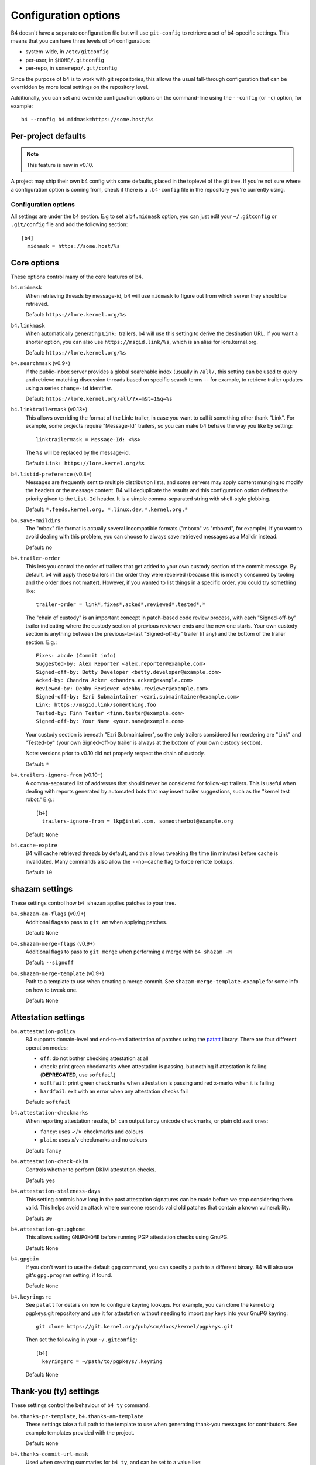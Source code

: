 Configuration options
=====================
B4 doesn't have a separate configuration file but will use
``git-config`` to retrieve a set of b4-specific settings. This means
that you can have three levels of b4 configuration:

- system-wide, in ``/etc/gitconfig``
- per-user, in ``$HOME/.gitconfig``
- per-repo, in ``somerepo/.git/config``

Since the purpose of b4 is to work with git repositories, this allows
the usual fall-through configuration that can be overridden by more
local settings on the repository level.

Additionally, you can set and override configuration options on the command-line
using the ``--config`` (or ``-c``) option, for example::

    b4 --config b4.midmask=https://some.host/%s

Per-project defaults
~~~~~~~~~~~~~~~~~~~~
.. note::

   This feature is new in v0.10.

A project may ship their own b4 config with some defaults, placed in the
toplevel of the git tree. If you're not sure where a configuration
option is coming from, check if there is a ``.b4-config`` file in the
repository you're currently using.

Configuration options
---------------------
All settings are under the ``b4`` section. E.g to set a ``b4.midmask``
option, you can just edit your ``~/.gitconfig`` or ``.git/config`` file
and add the following section::

    [b4]
      midmask = https://some.host/%s

Core options
~~~~~~~~~~~~
These options control many of the core features of b4.

``b4.midmask``
  When retrieving threads by message-id, b4 will use ``midmask`` to
  figure out from which server they should be retrieved.

  Default: ``https://lore.kernel.org/%s``

``b4.linkmask``
  When automatically generating ``Link:`` trailers, b4 will use this
  setting to derive the destination URL. If you want a shorter option,
  you can also use ``https://msgid.link/%s``, which is an alias for
  lore.kernel.org.

  Default: ``https://lore.kernel.org/%s``

``b4.searchmask`` (v0.9+)
  If the public-inbox server provides a global searchable index (usually
  in ``/all/``, this setting can be used to query and retrieve matching
  discussion threads based on specific search terms -- for example, to
  retrieve trailer updates using a series ``change-id`` identifier.

  Default: ``https://lore.kernel.org/all/?x=m&t=1&q=%s``

``b4.linktrailermask`` (v0.13+)
  This allows overriding the format of the Link: trailer, in case you
  want to call it something other thank "Link". For example, some
  projects require "Message-Id" trailers, so you can make b4 behave the
  way you like by setting::

      linktrailermask = Message-Id: <%s>

  The ``%s`` will be replaced by the message-id.

  Default: ``Link: https://lore.kernel.org/%s``

``b4.listid-preference`` (v0.8+)
  Messages are frequently sent to multiple distribution lists, and some
  servers may apply content munging to modify the headers or the message
  content. B4 will deduplicate the results and this configuration option
  defines the priority given to the ``List-Id`` header. It is a simple
  comma-separated string with shell-style globbing.

  Default: ``*.feeds.kernel.org, *.linux.dev,*.kernel.org,*``

``b4.save-maildirs``
  The "mbox" file format is actually several incompatible formats
  ("mboxo" vs "mboxrd", for example). If you want to avoid dealing with
  this problem, you can choose to always save retrieved messages as a
  Maildir instead.

  Default: ``no``

``b4.trailer-order``
  This lets you control the order of trailers that get added to your own
  custody section of the commit message. By default, b4 will apply these
  trailers in the order they were received (because this is mostly
  consumed by tooling and the order does not matter). However, if you
  wanted to list things in a specific order, you could try something
  like::

      trailer-order = link*,fixes*,acked*,reviewed*,tested*,*

  The "chain of custody" is an important concept in patch-based code
  review process, with each "Signed-off-by" trailer indicating where the
  custody section of previous reviewer ends and the new one starts. Your
  own custody section is anything between the previous-to-last
  "Signed-off-by" trailer (if any) and the bottom of the trailer
  section. E.g.::

      Fixes: abcde (Commit info)
      Suggested-by: Alex Reporter <alex.reporter@example.com>
      Signed-off-by: Betty Developer <betty.developer@example.com>
      Acked-by: Chandra Acker <chandra.acker@example.com>
      Reviewed-by: Debby Reviewer <debby.reviewer@example.com>
      Signed-off-by: Ezri Submaintainer <ezri.submaintainer@example.com>
      Link: https://msgid.link/some@thing.foo
      Tested-by: Finn Tester <finn.tester@example.com>
      Signed-off-by: Your Name <your.name@example.com>

  Your custody section is beneath "Ezri Submaintainer", so the only
  trailers considered for reordering are "Link" and "Tested-by" (your
  own Signed-off-by trailer is always at the bottom of your own custody
  section).

  Note: versions prior to v0.10 did not properly respect the chain of
  custody.

  Default: ``*``

``b4.trailers-ignore-from`` (v0.10+)
  A comma-separated list of addresses that should never be considered
  for follow-up trailers. This is useful when dealing with reports
  generated by automated bots that may insert trailer suggestions, such
  as the "kernel test robot." E.g.::

      [b4]
        trailers-ignore-from = lkp@intel.com, someotherbot@example.org

  Default: ``None``

``b4.cache-expire``
  B4 will cache retrieved threads by default, and this allows tweaking
  the time (in minutes) before cache is invalidated. Many commands also
  allow the ``--no-cache`` flag to force remote lookups.

  Default: ``10``

.. _shazam_settings:

shazam settings
~~~~~~~~~~~~~~~
These settings control how ``b4 shazam`` applies patches to your tree.

``b4.shazam-am-flags`` (v0.9+)
  Additional flags to pass to ``git am`` when applying patches.

  Default: ``None``

``b4.shazam-merge-flags`` (v0.9+)
  Additional flags to pass to ``git merge`` when performing a merge with
  ``b4 shazam -M``

  Default: ``--signoff``

``b4.shazam-merge-template`` (v0.9+)
  Path to a template to use when creating a merge commit. See
  ``shazam-merge-template.example`` for some info on how to tweak one.

  Default: ``None``


Attestation settings
~~~~~~~~~~~~~~~~~~~~

``b4.attestation-policy``
  B4 supports domain-level and end-to-end attestation of patches using
  the `patatt`_ library. There are four different operation modes:

  * ``off``: do not bother checking attestation at all
  * ``check``: print green checkmarks when attestation is passing, but
    nothing if attestation is failing (**DEPRECATED**, use ``softfail``)
  * ``softfail``: print green checkmarks when attestation is passing and
    red x-marks when it is failing
  * ``hardfail``: exit with an error when any attestation checks fail

  Default: ``softfail``

``b4.attestation-checkmarks``
  When reporting attestation results, b4 can output fancy unicode
  checkmarks, or plain old ascii ones:

  * ``fancy``: uses ✓/✗ checkmarks and colours
  * ``plain``: uses x/v checkmarks and no colours

  Default: ``fancy``

``b4.attestation-check-dkim``
  Controls whether to perform DKIM attestation checks.

  Default: ``yes``

``b4.attestation-staleness-days``
  This setting controls how long in the past attestation signatures can
  be made before we stop considering them valid. This helps avoid an
  attack where someone resends valid old patches that contain a known
  vulnerability.

  Default: ``30``

``b4.attestation-gnupghome``
  This allows setting ``GNUPGHOME`` before running PGP attestation
  checks using GnuPG.

  Default: ``None``

``b4.gpgbin``
  If you don't want to use the default ``gpg`` command, you can specify
  a path to a different binary. B4 will also use git's ``gpg.program``
  setting, if found.

  Default: ``None``

``b4.keyringsrc``
  See ``patatt`` for details on how to configure keyring lookups. For
  example, you can clone the kernel.org pgpkeys.git repository and use
  it for attestation without needing to import any keys into your GnuPG
  keyring::

      git clone https://git.kernel.org/pub/scm/docs/kernel/pgpkeys.git

  Then set the following in your ``~/.gitconfig``::

      [b4]
        keyringsrc = ~/path/to/pgpkeys/.keyring

  Default: ``None``

.. _ty_settings:

Thank-you (ty) settings
~~~~~~~~~~~~~~~~~~~~~~~
These settings control the behaviour of ``b4 ty`` command.

``b4.thanks-pr-template``, ``b4.thanks-am-template``
  These settings take a full path to the template to use when generating
  thank-you messages for contributors. See example templates provided
  with the project.

  Default: ``None``

``b4.thanks-commit-url-mask``
  Used when creating summaries for ``b4 ty``, and can be set to a value like::

      thanks-commit-url-mask = https://git.kernel.org/username/c/%.12s

  If not set, b4 will just specify the commit hashes.

  See this page for more info on convenient git.kernel.org shorterners:
  https://korg.docs.kernel.org/git-url-shorteners.html

  Default: ``None``

``b4.thanks-from-name`` (v0.13+)
  An custom from name for sending thanks, eg::

      thanks-from-name = Project Foo Thanks Bot

  Default: ``None`` - falls back to user name.

``b4.thanks-from-email`` (v0.13+)
  An custom from email for sending thanks, eg::

      thanks-from-email = thanks-bot@foo.org

  Default: ``None`` - falls back to user email.

``b4.thanks-treename``
  Name of the tree which can be used in thanks templates.

  Default: ``None``

``b4.email-exclude`` (v0.9+)
  A comma-separated list of shell-style globbing patterns with addresses
  that should always be excluded from the recipient list.

  Default: ``None``

``b4.sendemail-identity`` (v0.8+)
  Sendemail identity to use when sending mail directly from b4 (applies
  to ``b4 send`` and ``b4 ty``). See ``man git-send-email`` for info
  about sendemail identities.

  Default: ``None``

``b4.ty-send-email`` (v0.11+)
  When set to ``yes``, will instruct ``b4 ty`` to send email directly
  instead of generating .thanks files.

  Default: ``no``


.. _patchwork_settings:

Patchwork integration settings
~~~~~~~~~~~~~~~~~~~~~~~~~~~~~~
If your project uses a patchwork server, these settings allow you to
integrate your b4 workflow with patchwork.

``b4.pw-url`` (v0.10+)
  The URL of your patchwork server. Note, that this should point at the
  toplevel of your patchwork installation and NOT at the project patch
  listing. E.g.: ``https://patchwork.kernel.org/``.

  Default: ``None``

``b4.pw-key`` (v0.10+)
  You should be able to obtain an API key from your patchwork user
  profile. This API key will be used to perform actions on your behalf.

  Default: ``None``

``b4.pw-project`` (v0.10+)
  This should contain the name of your patchwork project, as seen in the
  URL subpath to it (e.g. ``linux-usb``).

  Default: ``None``

``b4.pw-review-state`` (v0.10+)
  When patchwork integration is enabled, every time you run ``b4 am`` or
  ``b4 shazam``, b4 will mark those patches as with this state. E.g.:
  ``under-review``).

  Default: ``None``

``b4.pw-accept-state`` (v0.10+)
  After you run ``b4 ty`` to thank the contributor, b4 will move the
  matching patches into this state. E.g.: ``accepted``.

  Default: ``None``

``b4.pw-discard-state`` (v0.10+)
  If you run ``b4 ty -d`` to delete the tracking information for a patch
  series, it will also be set on the patchwork server with this state.
  E.g.: ``deferred`` (or ``rejected``).

  Default: ``None``

.. _contributor_settings:

Contributor-oriented settings
~~~~~~~~~~~~~~~~~~~~~~~~~~~~~

``b4.send-endpoint-web`` (v0.10+)
  The web submission endpoint to use (see :ref:`web_endpoint`).

  Default: ``None``

``b4.send-series-to`` (v0.10+)
  Address or comma-separated addresses to always add to the To: header
  (see :ref:`prep_recipients`).

  Default: ``None``

``b4.send-series-cc`` (v0.10+)
  Address or comma-separated addresses to always add to the Cc: header
  (see :ref:`prep_recipients`).

  Default: ``None``

``b4.send-no-patatt-sign`` (v0.10+)
  Do not sign patches with patatt before sending them (unless using the
  web submission endpoint where signing is required).

  Default: ``no``

``b4.send-auto-to-cmd`` (v0.10+)
  Command to use to generate the list of To: recipients. Has no effect
  if the specified script is not found in the repository.

  Default: ``scripts/get_maintainer.pl --nogit --nogit-fallback --nogit-chief-penguins --norolestats --nol``

``b4.send-auto-cc-cmd`` (v0.10+)
  Command to use to generate the list of Cc: recipients. Has no effect
  if the specified script is not found in the repository.

  Default:: ``scripts/get_maintainer.pl --nogit --nogit-fallback --nogit-chief-penguins --norolestats --nom``

``b4.send-same-thread`` (v0.13+)
  When sending a new version of a series, make it part of the same
  thread as the previous one. The first mail will be sent as a reply
  to the previous version's cover letter.

  Default: ``no``

``b4.prep-cover-strategy`` (v0.10+)
  Alternative cover letter storage strategy to use (see :ref:`prep_cover_strategies`).

  Default: ``commit``

``b4.prep-cover-template`` (v0.10+)
  Path to the template to use for the cover letter.

  Default: ``None``


To document
-----------
``b4.gh-api-key``
  Deliberately undocumented because the feature is incomplete and poorly
  tested.

.. _`patatt`: https://pypi.org/project/patatt/

